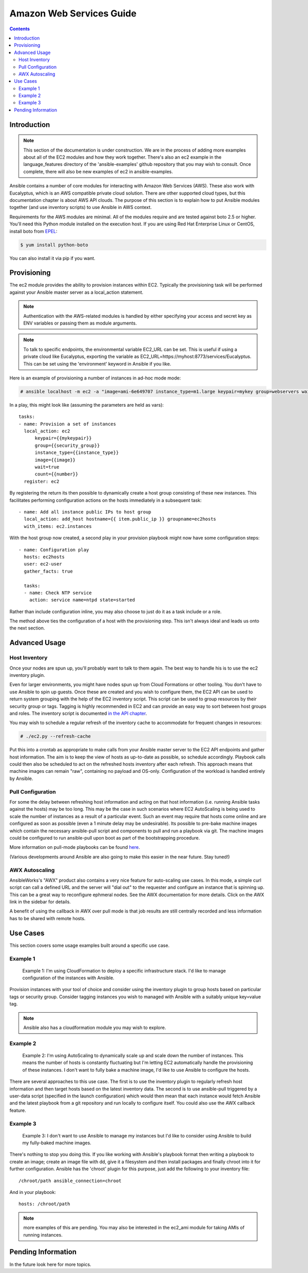 Amazon Web Services Guide
=========================

.. contents::
   :depth: 2

Introduction
````````````

.. note:: This section of the documentation is under construction.  We are in the process of adding more examples about all of the EC2 modules
   and how they work together.  There's also an ec2 example in the language_features directory of the 'ansible-examples' github repository
   that you may wish to consult.  Once complete, there will also be new examples of ec2 in ansible-examples.

Ansible contains a number of core modules for interacting with Amazon Web Services (AWS).  These also work with Eucalyptus, which is an AWS compatible private cloud solution.  There are other supported cloud types, but this documentation chapter is about AWS API clouds.  The purpose of this
section is to explain how to put Ansible modules together (and use inventory scripts) to use Ansible in AWS context.

Requirements for the AWS modules are minimal.  All of the modules require and are tested against boto 2.5 or higher. You'll need this Python module installed on the execution host. If you are using Red Hat Enterprise Linux or CentOS, install boto from `EPEL <http://fedoraproject.org/wiki/EPEL>`_:

.. code-block:: bash

    $ yum install python-boto

You can also install it via pip if you want.

Provisioning
````````````

The ec2 module provides the ability to provision instances within EC2.  Typically the provisioning task will be performed against your Ansible master server as a local_action statement.  

.. note::

   Authentication with the AWS-related modules is handled by either 
   specifying your access and secret key as ENV variables or passing
   them as module arguments. 

.. note::

   To talk to specific endpoints, the environmental variable EC2_URL
   can be set.  This is useful if using a private cloud like Eucalyptus, 
   exporting the variable as EC2_URL=https://myhost:8773/services/Eucalyptus.
   This can be set using the 'environment' keyword in Ansible if you like.

Here is an example of provisioning a number of instances in ad-hoc mode mode:

.. code-block:: bash

    # ansible localhost -m ec2 -a "image=ami-6e649707 instance_type=m1.large keypair=mykey group=webservers wait=yes" -c local

In a play, this might look like (assuming the parameters are held as vars)::

    tasks:
    - name: Provision a set of instances
      local_action: ec2 
          keypair={{mykeypair}} 
          group={{security_group}} 
          instance_type={{instance_type}} 
          image={{image}} 
          wait=true 
          count={{number}}
      register: ec2

        
By registering the return its then possible to dynamically create a host group consisting of these new instances.  This facilitates performing configuration actions on the hosts immediately in a subsequent task::

    - name: Add all instance public IPs to host group
      local_action: add_host hostname={{ item.public_ip }} groupname=ec2hosts
      with_items: ec2.instances

With the host group now created, a second play in your provision playbook might now have some configuration steps::

    - name: Configuration play
      hosts: ec2hosts
      user: ec2-user
      gather_facts: true

      tasks:
      - name: Check NTP service
        action: service name=ntpd state=started

Rather than include configuration inline, you may also choose to just do it as a task include or a role.

The method above ties the configuration of a host with the provisioning step.  This isn't always ideal and leads us onto the next section.

Advanced Usage
``````````````

Host Inventory
++++++++++++++

Once your nodes are spun up, you'll probably want to talk to them again.  The best way to handle his is to use the ec2 inventory plugin.

Even for larger environments, you might have nodes spun up from Cloud Formations or other tooling.  You don't have to use Ansible to spin up guests.  Once these are created and you wish to configure them, the EC2 API can be used to return system grouping with the help of the EC2 inventory script. This script can be used to group resources by their security group or tags. Tagging is highly recommended in EC2 and can provide an easy way to sort between host groups and roles. The inventory script is documented `in the API chapter <http://www.ansibleworks.com/docs/api.html#external-inventory-scripts>`_.

You may wish to schedule a regular refresh of the inventory cache to accommodate for frequent changes in resources:

.. code-block:: bash
   
    # ./ec2.py --refresh-cache

Put this into a crontab as appropriate to make calls from your Ansible master server to the EC2 API endpoints and gather host information.  The aim is to keep the view of hosts as up-to-date as possible, so schedule accordingly. Playbook calls could then also be scheduled to act on the refreshed hosts inventory after each refresh.  This approach means that machine images can remain "raw", containing no payload and OS-only.  Configuration of the workload is handled entirely by Ansible.  

Pull Configuration
++++++++++++++++++

For some the delay between refreshing host information and acting on that host information (i.e. running Ansible tasks against the hosts) may be too long. This may be the case in such scenarios where EC2 AutoScaling is being used to scale the number of instances as a result of a particular event. Such an event may require that hosts come online and are configured as soon as possible (even a 1 minute delay may be undesirable).  Its possible to pre-bake machine images which contain the necessary ansible-pull script and components to pull and run a playbook via git. The machine images could be configured to run ansible-pull upon boot as part of the bootstrapping procedure. 

More information on pull-mode playbooks can be found `here <http://www.ansibleworks.com/docs/playbooks2.html#pull-mode-playbooks>`_.

(Various developments around Ansible are also going to make this easier in the near future.  Stay tuned!)

AWX Autoscaling
+++++++++++++++

AnsibleWorks's "AWX" product also contains a very nice feature for auto-scaling use cases.  In this mode, a simple curl script can call
a defined URL and the server will "dial out" to the requester and configure an instance that is spinning up.  This can be a great way
to reconfigure ephmeral nodes.  See the AWX documentation for more details.  Click on the AWX link in the sidebar for details.

A benefit of using the callback in AWX over pull mode is that job results are still centrally recorded and less information has to be shared
with remote hosts.

Use Cases
`````````

This section covers some usage examples built around a specific use case.

Example 1
+++++++++

    Example 1: I'm using CloudFormation to deploy a specific infrastructure stack.  I'd like to manage configuration of the instances with Ansible.

Provision instances with your tool of choice and consider using the inventory plugin to group hosts based on particular tags or security group. Consider tagging instances you wish to managed with Ansible with a suitably unique key=value tag.

.. note:: Ansible also has a cloudformation module you may wish to explore.

Example 2
+++++++++

    Example 2: I'm using AutoScaling to dynamically scale up and scale down the number of instances. This means the number of hosts is constantly fluctuating but I'm letting EC2 automatically handle the provisioning of these instances.  I don't want to fully bake a machine image, I'd like to use Ansible to configure the hosts.

There are several approaches to this use case.  The first is to use the inventory plugin to regularly refresh host information and then target hosts based on the latest inventory data.  The second is to use ansible-pull triggered by a user-data script (specified in the launch configuration) which would then mean that each instance would fetch Ansible and the latest playbook from a git repository and run locally to configure itself. You could also use the AWX callback feature.

Example 3
+++++++++

    Example 3: I don't want to use Ansible to manage my instances but I'd like to consider using Ansible to build my fully-baked machine images.

There's nothing to stop you doing this. If you like working with Ansible's playbook format then writing a playbook to create an image; create an image file with dd, give it a filesystem and then install packages and finally chroot into it for further configuration.  Ansible has the 'chroot' plugin for this purpose, just add the following to your inventory file::

    /chroot/path ansible_connection=chroot

And in your playbook::

    hosts: /chroot/path

.. note:: more examples of this are pending.   You may also be interested in the ec2_ami module for taking AMIs of running instances.

Pending Information
```````````````````

In the future look here for more topics.




